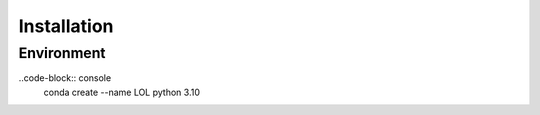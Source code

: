 Installation
===============

.. _installation guide:

Environment
---------------

..code-block:: console
    conda create --name LOL python 3.10